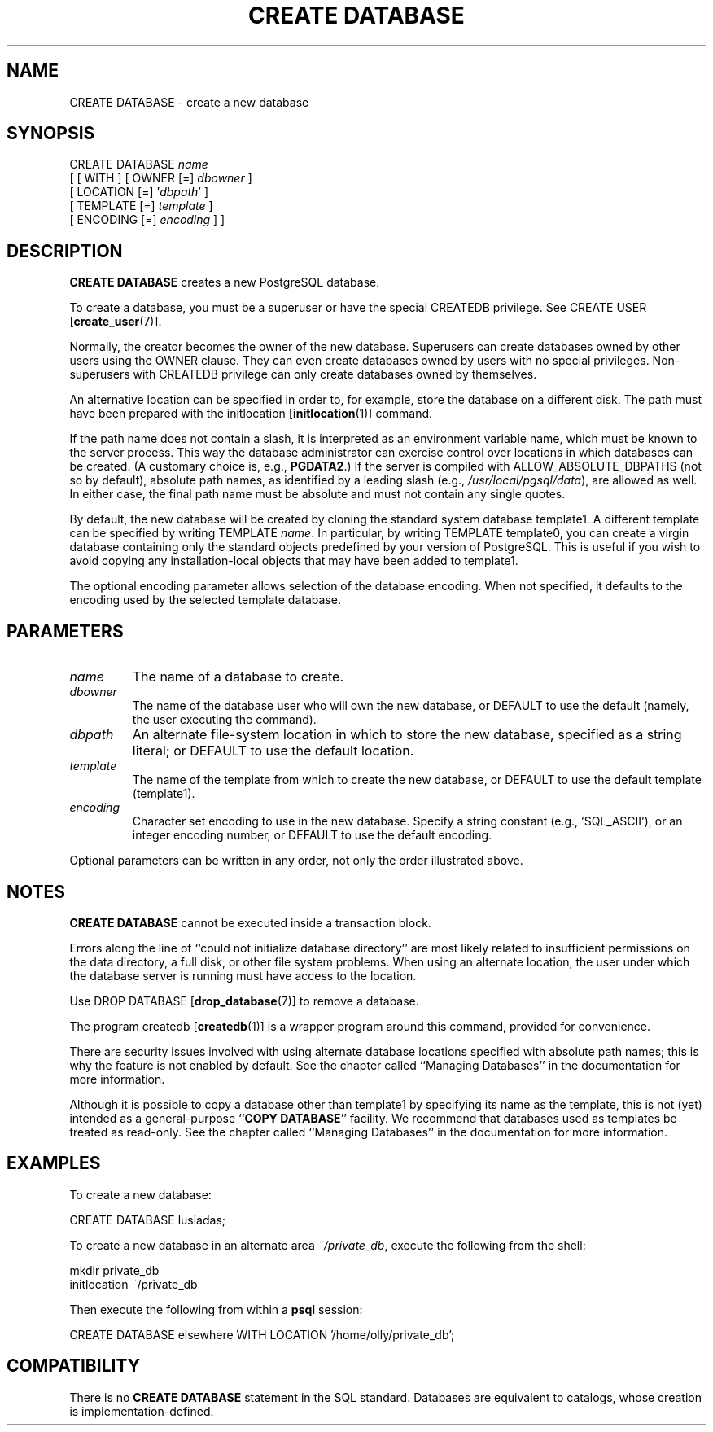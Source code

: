 .\\" auto-generated by docbook2man-spec $Revision: 1.1 $
.TH "CREATE DATABASE" "7" "2003-11-02" "SQL - Language Statements" "SQL Commands"
.SH NAME
CREATE DATABASE \- create a new database

.SH SYNOPSIS
.sp
.nf
CREATE DATABASE \fIname\fR
    [ [ WITH ] [ OWNER [=] \fIdbowner\fR ]
           [ LOCATION [=] '\fIdbpath\fR' ]
           [ TEMPLATE [=] \fItemplate\fR ]
           [ ENCODING [=] \fIencoding\fR ] ]
.sp
.fi
.SH "DESCRIPTION"
.PP
\fBCREATE DATABASE\fR creates a new
PostgreSQL database.
.PP
To create a database, you must be a superuser or have the special
CREATEDB privilege.
See CREATE USER [\fBcreate_user\fR(7)].
.PP
Normally, the creator becomes the owner of the new database.
Superusers can create databases owned by other users using the
OWNER clause. They can even create databases owned by
users with no special privileges. Non-superusers with CREATEDB
privilege can only create databases owned by themselves.
.PP
An alternative location can be specified in order to,
for example, store the database on a different disk.
The path must have been prepared with the 
initlocation [\fBinitlocation\fR(1)]
command.
.PP
If the path name does not contain a slash, it is interpreted
as an environment variable name, which must be known to the
server process. This way the database administrator can
exercise control over locations in which databases can be created.
(A customary choice is, e.g., \fBPGDATA2\fR.)
If the server is compiled with ALLOW_ABSOLUTE_DBPATHS
(not so by default), absolute path names, as identified by
a leading slash
(e.g., \fI/usr/local/pgsql/data\fR),
are allowed as well.
In either case, the final path name must be absolute and must not
contain any single quotes.
.PP
By default, the new database will be created by cloning the standard
system database template1. A different template can be
specified by writing TEMPLATE
\fIname\fR. In particular,
by writing TEMPLATE template0, you can create a virgin
database containing only the standard objects predefined by your
version of PostgreSQL. This is useful
if you wish to avoid copying
any installation-local objects that may have been added to
template1. 
.PP
The optional encoding parameter allows selection of the database
encoding. When not specified, it defaults to the encoding used by
the selected template database.
.SH "PARAMETERS"
.TP
\fB\fIname\fB\fR
The name of a database to create.
.TP
\fB\fIdbowner\fB\fR
The name of the database user who will own the new database,
or DEFAULT to use the default (namely, the
user executing the command).
.TP
\fB\fIdbpath\fB\fR
An alternate file-system location in which to store the new database,
specified as a string literal;
or DEFAULT to use the default location.
.TP
\fB\fItemplate\fB\fR
The name of the template from which to create the new database,
or DEFAULT to use the default template
(template1).
.TP
\fB\fIencoding\fB\fR
Character set encoding to use in the new database. Specify
a string constant (e.g., 'SQL_ASCII'),
or an integer encoding number, or DEFAULT
to use the default encoding.
.PP
Optional parameters can be written in any order, not only the order
illustrated above.
.PP
.SH "NOTES"
.PP
\fBCREATE DATABASE\fR cannot be executed inside a transaction
block.
.PP
Errors along the line of ``could not initialize database directory''
are most likely related to insufficient permissions on the data
directory, a full disk, or other file system problems. When using an
alternate location, the user under
which the database server is running must have access to the location.
.PP
Use DROP DATABASE [\fBdrop_database\fR(7)] to remove a database.
.PP
The program createdb [\fBcreatedb\fR(1)] is a
wrapper program around this command, provided for convenience.
.PP
There are security issues involved with using alternate database
locations specified with absolute path names; this is why the feature
is not enabled by default. See the chapter called ``Managing Databases'' in the documentation for more information.
.PP
Although it is possible to copy a database other than template1
by specifying its name as the template, this is not (yet) intended as
a general-purpose ``\fBCOPY DATABASE\fR'' facility.
We recommend that databases used as templates be treated as read-only.
See the chapter called ``Managing Databases'' in the documentation for more information.
.SH "EXAMPLES"
.PP
To create a new database:
.sp
.nf
CREATE DATABASE lusiadas;
.sp
.fi
.PP
To create a new database in an alternate area
\fI~/private_db\fR, execute the following from the
shell:
.sp
.nf
mkdir private_db
initlocation ~/private_db
.sp
.fi
Then execute the following from within a
\fBpsql\fR session:
.sp
.nf
CREATE DATABASE elsewhere WITH LOCATION '/home/olly/private_db';
.sp
.fi
.SH "COMPATIBILITY"
.PP
There is no \fBCREATE DATABASE\fR statement in the SQL
standard. Databases are equivalent to catalogs, whose creation is
implementation-defined.

